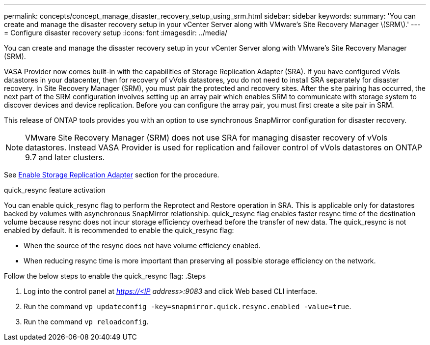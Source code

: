 ---
permalink: concepts/concept_manage_disaster_recovery_setup_using_srm.html
sidebar: sidebar
keywords:
summary: 'You can create and manage the disaster recovery setup in your vCenter Server along with VMware’s Site Recovery Manager \(SRM\).'
---
= Configure disaster recovery setup
:icons: font
:imagesdir: ../media/

[.lead]
You can create and manage the disaster recovery setup in your vCenter Server along with VMware's Site Recovery Manager (SRM).

VASA Provider now comes built-in with the capabilities of Storage Replication Adapter (SRA). If you have configured vVols datastores in your datacenter, then for recovery of vVols datastores, you do not need to install SRA separately for disaster recovery. In Site Recovery Manager (SRM), you must pair the protected and recovery sites. After the site pairing has occurred, the next part of the SRM configuration involves setting up an array pair which enables SRM to communicate with storage system to discover devices and device replication. Before you can configure the array pair, you must first create a site pair in SRM.

This release of ONTAP tools provides you with an option to use synchronous SnapMirror configuration for disaster recovery.

NOTE: VMware Site Recovery Manager (SRM) does not use SRA for managing disaster recovery of vVols datastores. Instead VASA Provider is used for replication and failover control of vVols datastores on ONTAP 9.7 and later clusters.

See link:../protect/task_enable_storage_replication_adapter.html[Enable Storage Replication Adapter] section for the procedure. 

.quick_resync feature activation

You can enable quick_resync flag to perform the Reprotect and Restore operation in SRA. This is applicable only for datastores backed by volumes with asynchronous SnapMirror relationship. quick_resync flag enables faster resync time of the destination volume because resync does not incur storage efficiency overhead
before the transfer of new data.
The quick_resync is not enabled by default. It is recommended to enable the quick_resync flag:

* When the source of the resync does not have volume efficiency enabled.
* When reducing resync time is more important than preserving all possible storage efficiency on the network.

Follow the below steps to enable the quick_resync flag:
.Steps

. Log into the control panel at _https://<IP address>:9083_ and click Web based CLI interface.
. Run the command `vp updateconfig -key=snapmirror.quick.resync.enabled -value=true`.
. Run the command `vp reloadconfig`.
